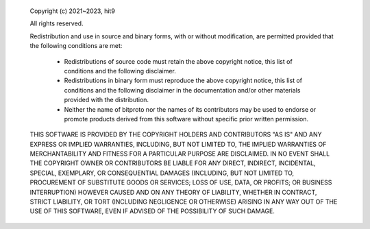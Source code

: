 
 Copyright (c) 2021~2023, hit9

 All rights reserved.

 Redistribution and use in source and binary forms, with or without modification,
 are permitted provided that the following conditions are met:

     * Redistributions of source code must retain the above copyright notice,
       this list of conditions and the following disclaimer.
     * Redistributions in binary form must reproduce the above copyright notice,
       this list of conditions and the following disclaimer in the documentation
       and/or other materials provided with the distribution.
     * Neither the name of bitproto nor the names of its contributors
       may be used to endorse or promote products derived from this software
       without specific prior written permission.

 THIS SOFTWARE IS PROVIDED BY THE COPYRIGHT HOLDERS AND CONTRIBUTORS
 "AS IS" AND ANY EXPRESS OR IMPLIED WARRANTIES, INCLUDING, BUT NOT
 LIMITED TO, THE IMPLIED WARRANTIES OF MERCHANTABILITY AND FITNESS FOR
 A PARTICULAR PURPOSE ARE DISCLAIMED. IN NO EVENT SHALL THE COPYRIGHT OWNER OR
 CONTRIBUTORS BE LIABLE FOR ANY DIRECT, INDIRECT, INCIDENTAL, SPECIAL,
 EXEMPLARY, OR CONSEQUENTIAL DAMAGES (INCLUDING, BUT NOT LIMITED TO,
 PROCUREMENT OF SUBSTITUTE GOODS OR SERVICES; LOSS OF USE, DATA, OR
 PROFITS; OR BUSINESS INTERRUPTION) HOWEVER CAUSED AND ON ANY THEORY OF
 LIABILITY, WHETHER IN CONTRACT, STRICT LIABILITY, OR TORT (INCLUDING
 NEGLIGENCE OR OTHERWISE) ARISING IN ANY WAY OUT OF THE USE OF THIS
 SOFTWARE, EVEN IF ADVISED OF THE POSSIBILITY OF SUCH DAMAGE.
